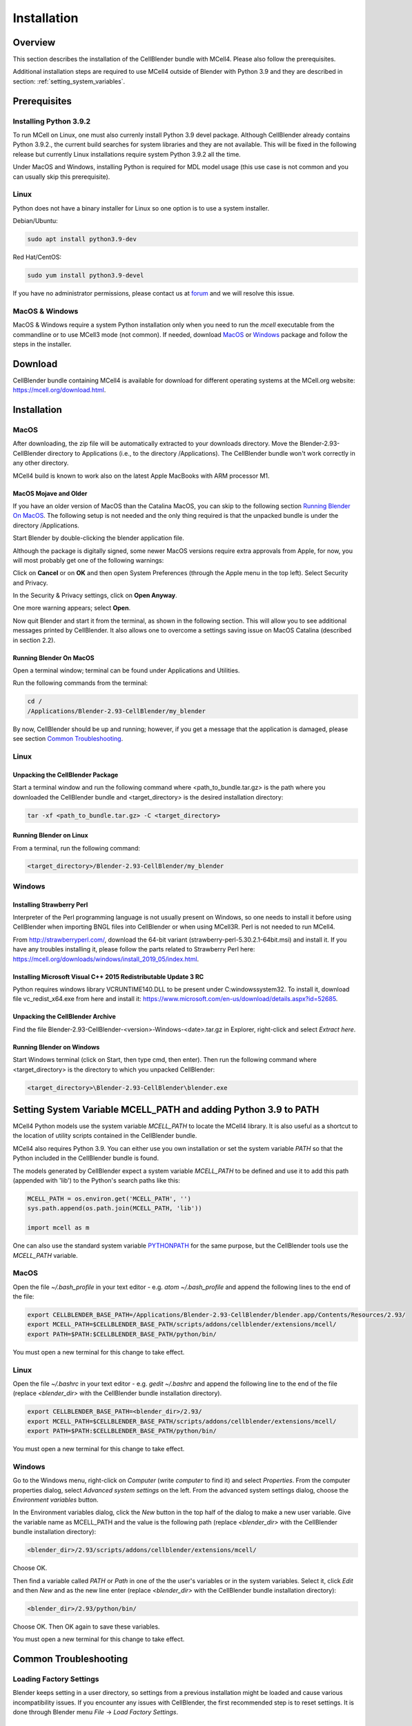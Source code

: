 .. _installation_section:

************
Installation
************

Overview
########

This section describes the installation of the CellBlender bundle with MCell4.
Please also follow the prerequisites.

Additional installation steps are required to use MCell4 outside of Blender
with Python 3.9 and they are described in section: :ref:`setting_system_variables`.     


Prerequisites
#############

Installing Python 3.9.2
***********************

To run MCell on Linux, one must also currenly install Python 3.9 devel package.
Although CellBlender already contains Python 3.9.2.,
the current build searches for system libraries and they are not available. 
This will be fixed in the following release but currently Linux installations 
require system Python 3.9.2 all the time.

Under MacOS and Windows, installing Python is required for MDL model usage 
(this use case is not common and you can usually skip this prerequisite). 

Linux
*****

Python does not have a binary installer for Linux so one option is to use 
a system installer.

Debian/Ubuntu:

.. code-block:: text

   sudo apt install python3.9-dev
   
   
Red Hat/CentOS:

.. code-block:: text

   sudo yum install python3.9-devel

If you have no administrator permissions, please contact us at
`forum <https://mcell.freeforums.net/>`_ and we will resolve this issue.
  

MacOS & Windows
***************

MacOS & Windows require a system Python installation only when you need to run the *mcell* 
executable from the commandline or to use MCell3 mode (not common).
If needed, download `MacOS <https://www.python.org/ftp/python/3.9.2/python-3.9.2-macosx10.9.pkg>`_
or `Windows <https://www.python.org/ftp/python/3.9.2/python-3.9.2-amd64.exe>`_
package and follow the steps in the installer.  


Download
########

CellBlender bundle containing MCell4 is available for download 
for different operating systems at the MCell.org website: `<https://mcell.org/download.html>`_.

Installation
############

MacOS
*****

After downloading, the zip file will be automatically extracted to your downloads directory. 
Move the Blender-2.93-CellBlender directory to Applications (i.e., to the directory /Applications). 
The CellBlender bundle won't work correctly in any other directory.

MCell4 build is known to work also on the latest Apple MacBooks with ARM processor M1.

MacOS Mojave and Older
----------------------
 
If you have an older version of MacOS than the Catalina MacOS, you can skip  
to the following section `Running Blender On MacOS`_. The following setup is not needed and the only 
thing required is that the unpacked bundle is under the directory /Applications.
 

Start Blender by double-clicking the blender application file. 

.. image:: images/installation_macos_start_blender.png

Although the package is digitally signed, some newer MacOS versions require extra approvals from Apple, 
for now, you will most probably get one of the following warnings:

.. image:: images/installation_macos_warning1.png

.. image:: images/installation_macos_warning2.png


Click on **Cancel** or on **OK** and then open System Preferences (through the Apple menu in the top left). 
Select Security and Privacy.

.. image:: images/installation_macos_security_and_privacy.png

In the Security & Privacy settings, click on **Open Anyway**.

.. image:: images/installation_macos_security_and_privacy_selected.png

One more warning appears; select **Open**.

.. image:: images/installation_macos_warning3.png

.. image:: images/installation_macos_warning4.png

Now quit Blender and start it from the terminal, as shown in the following section. 
This will allow you to see additional messages printed by CellBlender. 
It also allows one to overcome a settings saving issue on MacOS Catalina (described in section 2.2).


Running Blender On MacOS
------------------------

Open a terminal window; terminal can be found under Applications and Utilities.

.. image:: images/installation_macos_start_terminal.png


Run the following commands from the terminal:

.. code-block:: text

      cd /
      /Applications/Blender-2.93-CellBlender/my_blender

By now, CellBlender should be up and running; however, if you get a message that the application 
is damaged, please see section `Common Troubleshooting`_.


Linux
*****


Unpacking the CellBlender Package
---------------------------------

Start a terminal window and run the following command where <path_to_bundle.tar.gz> is the path 
where you downloaded the CellBlender bundle and <target_directory> is the desired installation directory:

.. code-block:: text

      tar -xf <path_to_bundle.tar.gz> -C <target_directory>

Running Blender on Linux
------------------------


From a terminal, run the following command:

.. code-block:: text

      <target_directory>/Blender-2.93-CellBlender/my_blender



Windows
*******


Installing Strawberry Perl
--------------------------

Interpreter of the Perl programming language is not usually present on Windows,
so one needs to install it before using CellBlender when importing BNGL files into CellBlender or 
when using MCell3R. Perl is not needed to run MCell4.
  
From `<http://strawberryperl.com/>`_, download the 64-bit variant (strawberry-perl-5.30.2.1-64bit.msi) 
and install it.
If you have any troubles installing it, please follow the parts related to Strawberry Perl here:
`<https://mcell.org/downloads/windows/install_2019_05/index.html>`_.

Installing Microsoft Visual C++ 2015 Redistributable Update 3 RC
----------------------------------------------------------------

Python requires windows library VCRUNTIME140.DLL to be present under C:\windows\system32\. 
To install it, download file vc_redist_x64.exe from here and install it:
`<https://www.microsoft.com/en-us/download/details.aspx?id=52685>`_.

.. image:: images/installation_win_redist.png


Unpacking the CellBlender Archive
---------------------------------

Find the file Blender-2.93-CellBlender-<version>-Windows-<date>.tar.gz in 
Explorer, right-click and select *Extract here*. 

Running Blender on Windows
--------------------------

Start Windows terminal (click on Start, then type cmd, then enter). 
Then run the following command where <target_directory> is the directory 
to which you unpacked CellBlender:

.. code-block:: text

      <target_directory>\Blender-2.93-CellBlender\blender.exe


.. _setting_system_variables:
  
Setting System Variable MCELL_PATH and adding Python 3.9 to PATH
################################################################

MCell4 Python models use the system variable *MCELL_PATH* to locate 
the MCell4 library. It is also useful as a shortcut to the location of utility scripts 
contained in the CellBlender bundle.

MCell4 also requires Python 3.9. You can either use you own installation or set 
the system variable *PATH* so that the Python included in the CellBlender bundle is found. 

The models generated by CellBlender expect a system variable *MCELL_PATH* to 
be defined and use it to add this path (appended with 'lib') to the 
Python's search paths like this:

.. code-block:: python

      MCELL_PATH = os.environ.get('MCELL_PATH', '')
      sys.path.append(os.path.join(MCELL_PATH, 'lib'))
      
      import mcell as m


One can also use the standard system variable 
`PYTHONPATH <https://docs.python.org/3/using/cmdline.html#envvar-PYTHONPATH>`_ 
for the same purpose, but the CellBlender tools use the *MCELL_PATH* variable.

MacOS
*****

Open the file *~/.bash_profile* in your text editor - e.g. *atom ~/.bash_profile*
and append the following lines to the end of the file:

.. code-block:: text

   export CELLBLENDER_BASE_PATH=/Applications/Blender-2.93-CellBlender/blender.app/Contents/Resources/2.93/
   export MCELL_PATH=$CELLBLENDER_BASE_PATH/scripts/addons/cellblender/extensions/mcell/
   export PATH=$PATH:$CELLBLENDER_BASE_PATH/python/bin/

You must open a new terminal for this change to take effect. 

Linux
*****

Open the file *~/.bashrc* in your text editor - e.g. *gedit ~/.bashrc*
and append the following line to the end of the file 
(replace *<blender_dir>* with the CellBlender bundle installation directory).

.. code-block:: text

   export CELLBLENDER_BASE_PATH=<blender_dir>/2.93/
   export MCELL_PATH=$CELLBLENDER_BASE_PATH/scripts/addons/cellblender/extensions/mcell/
   export PATH=$PATH:$CELLBLENDER_BASE_PATH/python/bin/

You must open a new terminal for this change to take effect. 

Windows
******* 

Go to the Windows menu, right-click on *Computer* (write *computer* to find it) and select *Properties*.
From the computer properties dialog, select *Advanced system settings* on the left.
From the advanced system settings dialog, choose the *Environment variables* button.

In the Environment variables dialog, click the *New* button in the top half of the dialog 
to make a new user variable. Give the variable name as MCELL_PATH and the value is the following path 
(replace *<blender_dir>* with the CellBlender bundle installation directory):

.. code-block:: text

   <blender_dir>/2.93/scripts/addons/cellblender/extensions/mcell/
   
Choose OK.

Then find a variable called *PATH* or *Path* in one of the 
the user's variables or in the system variables.
Select it, click *Edit* and then *New* and as the new line enter
(replace *<blender_dir>* with the CellBlender bundle installation directory):
    
.. code-block:: text

   <blender_dir>/2.93/python/bin/
   
Choose OK.
Then OK again to save these variables.

You must open a new terminal for this change to take effect. 

Common Troubleshooting
######################




Loading Factory Settings
************************

Blender keeps setting in a user directory, so settings from a previous installation might 
be loaded and cause various incompatibility issues. 
If you encounter any issues with CellBlender, the first recommended step is to reset settings. 
It is done through Blender menu *File* -> *Load Factory Settings*.

Enabling CellBlender Plugin
***************************

After factory setting are restored, one needs enable the CellBlender plugin by 
selecting *Edit* -> *Preferences*, then select *Add-ons*, enter *cellblender* 
into the search window and click on the CellBlender checkbox. 

.. image:: images/plugin_cellblender_enable.png


CellBlender Plugin Does not Load with "error cellblender_examples could not register"
*************************************************************************************

This was experienced on MacOS and one of the printed errors was: 

.. code-block:: text
   
   ValueError: bpy_struct "MCellPropertyGroup" registration error: cellblender_examples could not register
   
  
.. image:: images/troubleshooting_cannot_initialize_cellblender.png


The solution is to follow steps in `Loading Factory Settings`_ or to remove file 
*/Applications/Blender-2.93-Cellblender/blender.app/Contents/Resources/2.93/config/userpref.blend*
(*<blender_dir>/Blender-2.93-CellBlender/2.93/config/userpref.blend* on other operating systems). 
Then start Blender again and enable the CellBlender plugin. 

MacOS: Error When Saving CellBlender Settings
*********************************************

When saving settings an error "cannot open file /private/var/.../blender.app/Contents/Resources/..." 
can be printed.

On MacOS Catalina and newer, the area where Blender stores its settings is protected. 

The first step is to try to run Blender from a terminal as shown in section `Running Blender On MacOS`_,
i.e., by running this script:

.. code-block:: text

      /Applications/Blender-2.93-CellBlender/my_blender 

Then try to save the setting again. If that won't help, continue with setting permissions for 
terminal to access all folders as shown `here <https://osxdaily.com/2018/10/09/fix-operation-not-permitted-terminal-error-macos/>`_.

MacOS: Remove "application downloaded from internet" Attribute
**************************************************************

This step might be useful for releases older than 3.5.0 on MacOs Catalina.

The *xattr* command can be used to remove the 'application downloaded from the internet' error message. 
This can, for instance, be an issue on MacOS Catalina where the checking is more strict. To fix this, run:

.. code-block:: text

      xattr -cr /Applications/Blender-2.93-CellBlender/blender.app

Windows: Plotting does not work
*******************************

There might be a collision with a different installation of Python on your system. 
To fix this, start the Windows terminal, navigate to the Blender-2.93-CellBlender directory, 
and then run these commands to start CellBlender:

.. code-block:: text

      set PYTHONPATH=
      blender.exe



